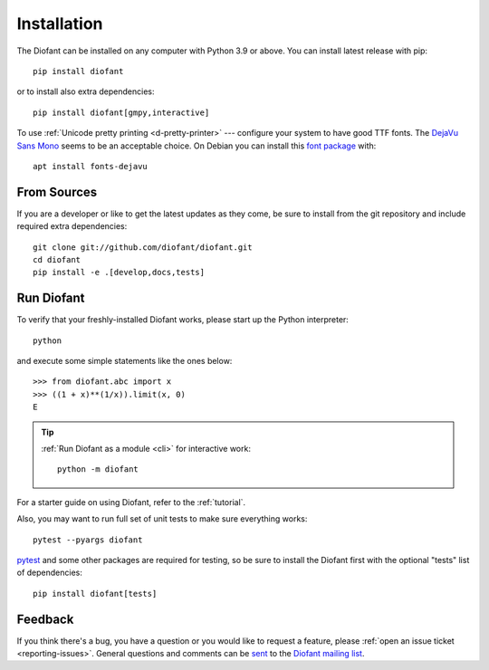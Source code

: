 .. _installation:

Installation
------------

The Diofant can be installed on any computer with Python 3.9
or above.  You can install latest release with pip::

    pip install diofant

or to install also extra dependencies::

    pip install diofant[gmpy,interactive]

To use :ref:`Unicode pretty printing <d-pretty-printer>` --- configure your
system to have good TTF fonts.  The `DejaVu Sans Mono
<https://dejavu-fonts.github.io/>`_ seems to be an acceptable choice.  On
Debian you can install this `font package
<https://packages.debian.org/sid/fonts-dejavu>`_ with::

    apt install fonts-dejavu

.. _installation-src:

From Sources
============

If you are a developer or like to get the latest updates as they come, be sure
to install from the git repository and include required extra dependencies::

    git clone git://github.com/diofant/diofant.git
    cd diofant
    pip install -e .[develop,docs,tests]

Run Diofant
===========

To verify that your freshly-installed Diofant works, please start up
the Python interpreter::

    python

and execute some simple statements like the ones below::

    >>> from diofant.abc import x
    >>> ((1 + x)**(1/x)).limit(x, 0)
    E

.. tip::

    :ref:`Run Diofant as a module <cli>` for interactive work::

        python -m diofant

For a starter guide on using Diofant, refer to the :ref:`tutorial`.

Also, you may want to run full set of unit tests to make
sure everything works::

    pytest --pyargs diofant

`pytest`_ and some other packages are required for testing, so be sure to
install the Diofant first with the optional "tests" list of dependencies::

    pip install diofant[tests]

Feedback
========

If you think there's a bug, you have a question or you would like to
request a feature, please :ref:`open an issue ticket
<reporting-issues>`.  General questions and comments can be `sent
<mailto:diofant@googlegroups.com>`_ to the `Diofant mailing list`_.

.. _pytest: https://docs.pytest.org/en/latest/
.. _Diofant mailing list: https://groups.google.com/forum/#!forum/diofant
